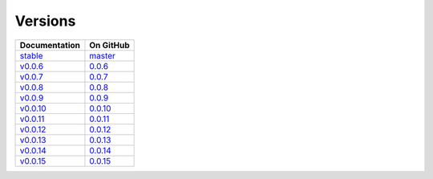 Versions
========

================ ===============
Documentation    On GitHub
================ ===============
`stable`_        `master`_
`v0.0.6`_        `0.0.6`_
`v0.0.7`_        `0.0.7`_
`v0.0.8`_        `0.0.8`_
`v0.0.9`_        `0.0.9`_
`v0.0.10`_        `0.0.10`_
`v0.0.11`_        `0.0.11`_
`v0.0.12`_        `0.0.12`_
`v0.0.13`_        `0.0.13`_
`v0.0.14`_        `0.0.14`_
`v0.0.15`_        `0.0.15`_
================ ===============

.. _`stable`: ../stable/index.html
.. _`v0.0.6`: ../0.0.6/index.html
.. _`v0.0.7`: ../0.0.7/index.html
.. _`v0.0.8`: ../0.0.8/index.html
.. _`v0.0.9`: ../0.0.9/index.html
.. _`v0.0.10`: ../0.0.10/index.html
.. _`v0.0.11`: ../0.0.11/index.html
.. _`v0.0.12`: ../0.0.12/index.html
.. _`v0.0.13`: ../0.0.13/index.html
.. _`v0.0.14`: ../0.0.14/index.html
.. _`v0.0.15`: ../0.0.15/index.html
.. _`master`: https://github.com/MPAS-Dev/pyremap/tree/master
.. _`0.0.6`: https://github.com/MPAS-Dev/pyremap/tree/0.0.6
.. _`0.0.7`: https://github.com/MPAS-Dev/pyremap/tree/0.0.7
.. _`0.0.8`: https://github.com/MPAS-Dev/pyremap/tree/0.0.8
.. _`0.0.9`: https://github.com/MPAS-Dev/pyremap/tree/0.0.9
.. _`0.0.10`: https://github.com/MPAS-Dev/pyremap/tree/0.0.10
.. _`0.0.11`: https://github.com/MPAS-Dev/pyremap/tree/0.0.11
.. _`0.0.12`: https://github.com/MPAS-Dev/pyremap/tree/0.0.12
.. _`0.0.13`: https://github.com/MPAS-Dev/pyremap/tree/0.0.13
.. _`0.0.14`: https://github.com/MPAS-Dev/pyremap/tree/0.0.14
.. _`0.0.15`: https://github.com/MPAS-Dev/pyremap/tree/0.0.15
